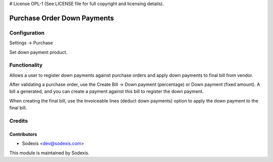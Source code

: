 # License OPL-1 (See LICENSE file for full copyright and licensing details).

============================
Purchase Order Down Payments
============================


Configuration
=============
Settings -> Purchase

Set down payment product.


Functionality
==============
Allows a user to register down payments against purchase orders and apply down payments to final bill from vendor.

After validating a purchase order, use the Create Bill -> Down payment (percentage) or Down payment (fixed amount). A bill a generated, and you can create a payment against this bill to register the down payment.

When creating the final bill, use the Invoiceable lines (deduct down payments) option to apply the down payment to the final bill.


Credits
========

Contributors
------------
* Sodexis <dev@sodexis.com>

This module is maintained by Sodexis.
